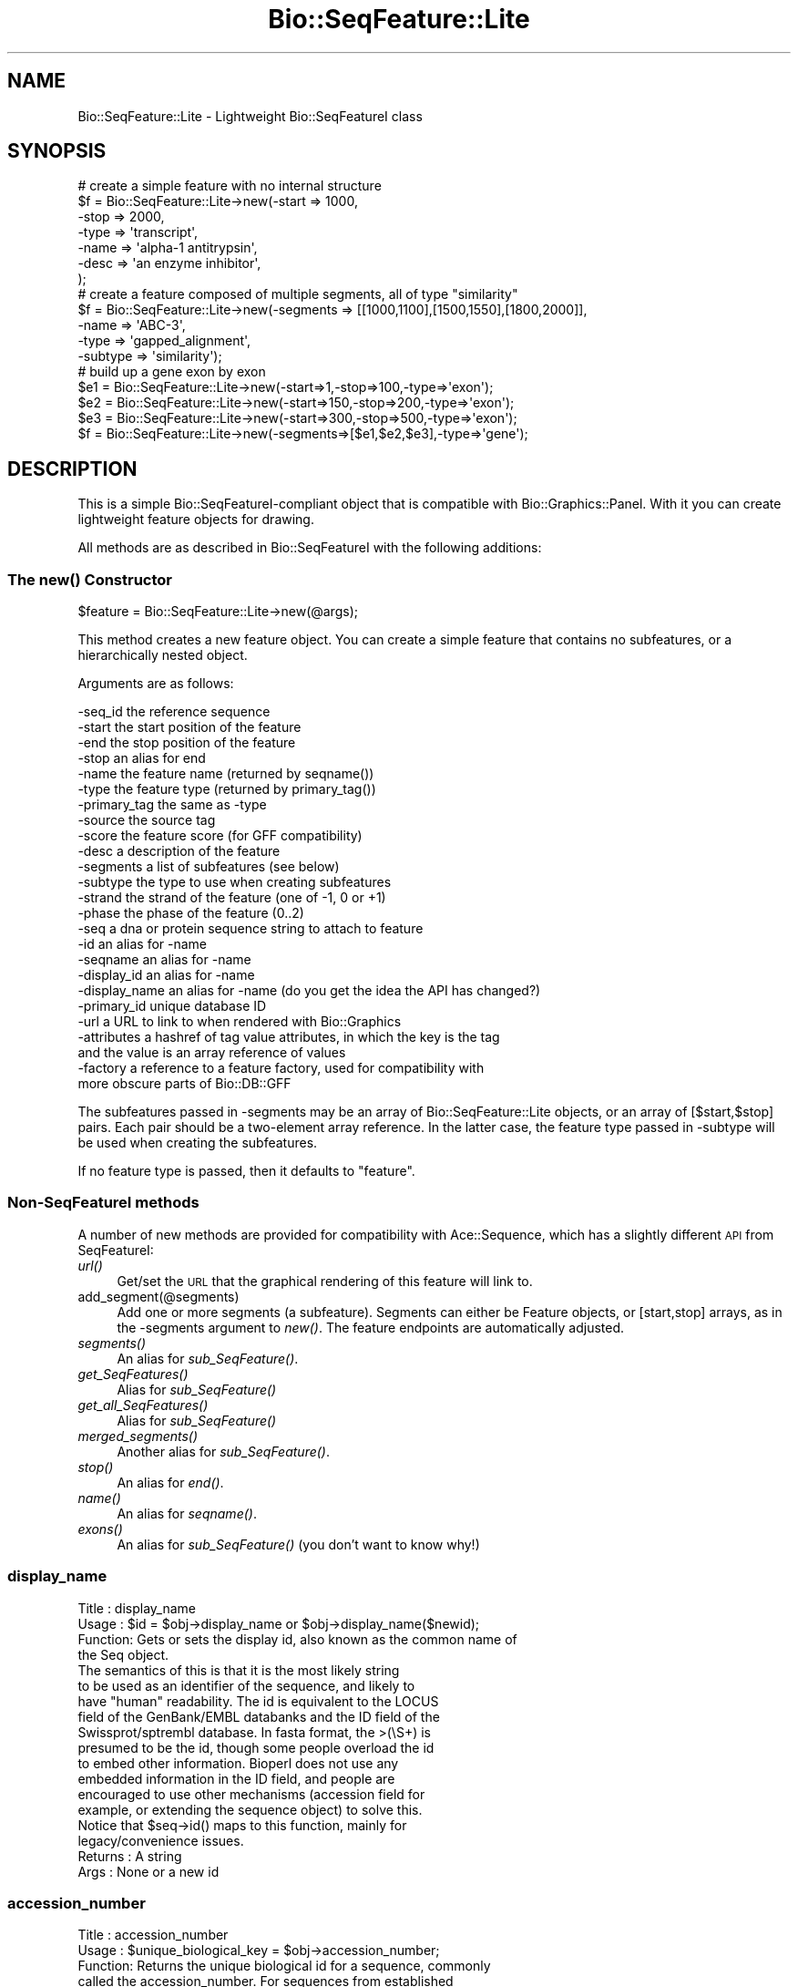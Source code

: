 .\" Automatically generated by Pod::Man 2.23 (Pod::Simple 3.14)
.\"
.\" Standard preamble:
.\" ========================================================================
.de Sp \" Vertical space (when we can't use .PP)
.if t .sp .5v
.if n .sp
..
.de Vb \" Begin verbatim text
.ft CW
.nf
.ne \\$1
..
.de Ve \" End verbatim text
.ft R
.fi
..
.\" Set up some character translations and predefined strings.  \*(-- will
.\" give an unbreakable dash, \*(PI will give pi, \*(L" will give a left
.\" double quote, and \*(R" will give a right double quote.  \*(C+ will
.\" give a nicer C++.  Capital omega is used to do unbreakable dashes and
.\" therefore won't be available.  \*(C` and \*(C' expand to `' in nroff,
.\" nothing in troff, for use with C<>.
.tr \(*W-
.ds C+ C\v'-.1v'\h'-1p'\s-2+\h'-1p'+\s0\v'.1v'\h'-1p'
.ie n \{\
.    ds -- \(*W-
.    ds PI pi
.    if (\n(.H=4u)&(1m=24u) .ds -- \(*W\h'-12u'\(*W\h'-12u'-\" diablo 10 pitch
.    if (\n(.H=4u)&(1m=20u) .ds -- \(*W\h'-12u'\(*W\h'-8u'-\"  diablo 12 pitch
.    ds L" ""
.    ds R" ""
.    ds C` ""
.    ds C' ""
'br\}
.el\{\
.    ds -- \|\(em\|
.    ds PI \(*p
.    ds L" ``
.    ds R" ''
'br\}
.\"
.\" Escape single quotes in literal strings from groff's Unicode transform.
.ie \n(.g .ds Aq \(aq
.el       .ds Aq '
.\"
.\" If the F register is turned on, we'll generate index entries on stderr for
.\" titles (.TH), headers (.SH), subsections (.SS), items (.Ip), and index
.\" entries marked with X<> in POD.  Of course, you'll have to process the
.\" output yourself in some meaningful fashion.
.ie \nF \{\
.    de IX
.    tm Index:\\$1\t\\n%\t"\\$2"
..
.    nr % 0
.    rr F
.\}
.el \{\
.    de IX
..
.\}
.\"
.\" Accent mark definitions (@(#)ms.acc 1.5 88/02/08 SMI; from UCB 4.2).
.\" Fear.  Run.  Save yourself.  No user-serviceable parts.
.    \" fudge factors for nroff and troff
.if n \{\
.    ds #H 0
.    ds #V .8m
.    ds #F .3m
.    ds #[ \f1
.    ds #] \fP
.\}
.if t \{\
.    ds #H ((1u-(\\\\n(.fu%2u))*.13m)
.    ds #V .6m
.    ds #F 0
.    ds #[ \&
.    ds #] \&
.\}
.    \" simple accents for nroff and troff
.if n \{\
.    ds ' \&
.    ds ` \&
.    ds ^ \&
.    ds , \&
.    ds ~ ~
.    ds /
.\}
.if t \{\
.    ds ' \\k:\h'-(\\n(.wu*8/10-\*(#H)'\'\h"|\\n:u"
.    ds ` \\k:\h'-(\\n(.wu*8/10-\*(#H)'\`\h'|\\n:u'
.    ds ^ \\k:\h'-(\\n(.wu*10/11-\*(#H)'^\h'|\\n:u'
.    ds , \\k:\h'-(\\n(.wu*8/10)',\h'|\\n:u'
.    ds ~ \\k:\h'-(\\n(.wu-\*(#H-.1m)'~\h'|\\n:u'
.    ds / \\k:\h'-(\\n(.wu*8/10-\*(#H)'\z\(sl\h'|\\n:u'
.\}
.    \" troff and (daisy-wheel) nroff accents
.ds : \\k:\h'-(\\n(.wu*8/10-\*(#H+.1m+\*(#F)'\v'-\*(#V'\z.\h'.2m+\*(#F'.\h'|\\n:u'\v'\*(#V'
.ds 8 \h'\*(#H'\(*b\h'-\*(#H'
.ds o \\k:\h'-(\\n(.wu+\w'\(de'u-\*(#H)/2u'\v'-.3n'\*(#[\z\(de\v'.3n'\h'|\\n:u'\*(#]
.ds d- \h'\*(#H'\(pd\h'-\w'~'u'\v'-.25m'\f2\(hy\fP\v'.25m'\h'-\*(#H'
.ds D- D\\k:\h'-\w'D'u'\v'-.11m'\z\(hy\v'.11m'\h'|\\n:u'
.ds th \*(#[\v'.3m'\s+1I\s-1\v'-.3m'\h'-(\w'I'u*2/3)'\s-1o\s+1\*(#]
.ds Th \*(#[\s+2I\s-2\h'-\w'I'u*3/5'\v'-.3m'o\v'.3m'\*(#]
.ds ae a\h'-(\w'a'u*4/10)'e
.ds Ae A\h'-(\w'A'u*4/10)'E
.    \" corrections for vroff
.if v .ds ~ \\k:\h'-(\\n(.wu*9/10-\*(#H)'\s-2\u~\d\s+2\h'|\\n:u'
.if v .ds ^ \\k:\h'-(\\n(.wu*10/11-\*(#H)'\v'-.4m'^\v'.4m'\h'|\\n:u'
.    \" for low resolution devices (crt and lpr)
.if \n(.H>23 .if \n(.V>19 \
\{\
.    ds : e
.    ds 8 ss
.    ds o a
.    ds d- d\h'-1'\(ga
.    ds D- D\h'-1'\(hy
.    ds th \o'bp'
.    ds Th \o'LP'
.    ds ae ae
.    ds Ae AE
.\}
.rm #[ #] #H #V #F C
.\" ========================================================================
.\"
.IX Title "Bio::SeqFeature::Lite 3"
.TH Bio::SeqFeature::Lite 3 "2014-05-21" "perl v5.12.5" "User Contributed Perl Documentation"
.\" For nroff, turn off justification.  Always turn off hyphenation; it makes
.\" way too many mistakes in technical documents.
.if n .ad l
.nh
.SH "NAME"
Bio::SeqFeature::Lite \- Lightweight Bio::SeqFeatureI class
.SH "SYNOPSIS"
.IX Header "SYNOPSIS"
.Vb 7
\& # create a simple feature with no internal structure
\& $f = Bio::SeqFeature::Lite\->new(\-start => 1000,
\&                                  \-stop  => 2000,
\&                                  \-type  => \*(Aqtranscript\*(Aq,
\&                                  \-name  => \*(Aqalpha\-1 antitrypsin\*(Aq,
\&                                  \-desc  => \*(Aqan enzyme inhibitor\*(Aq,
\&                                 );
\&
\& # create a feature composed of multiple segments, all of type "similarity"
\& $f = Bio::SeqFeature::Lite\->new(\-segments => [[1000,1100],[1500,1550],[1800,2000]],
\&                                  \-name     => \*(AqABC\-3\*(Aq,
\&                                  \-type     => \*(Aqgapped_alignment\*(Aq,
\&                                  \-subtype  => \*(Aqsimilarity\*(Aq);
\&
\& # build up a gene exon by exon
\& $e1 = Bio::SeqFeature::Lite\->new(\-start=>1,\-stop=>100,\-type=>\*(Aqexon\*(Aq);
\& $e2 = Bio::SeqFeature::Lite\->new(\-start=>150,\-stop=>200,\-type=>\*(Aqexon\*(Aq);
\& $e3 = Bio::SeqFeature::Lite\->new(\-start=>300,\-stop=>500,\-type=>\*(Aqexon\*(Aq);
\& $f  = Bio::SeqFeature::Lite\->new(\-segments=>[$e1,$e2,$e3],\-type=>\*(Aqgene\*(Aq);
.Ve
.SH "DESCRIPTION"
.IX Header "DESCRIPTION"
This is a simple Bio::SeqFeatureI\-compliant object that is compatible
with Bio::Graphics::Panel.  With it you can create lightweight feature
objects for drawing.
.PP
All methods are as described in Bio::SeqFeatureI with the following additions:
.SS "The \fInew()\fP Constructor"
.IX Subsection "The new() Constructor"
.Vb 1
\& $feature = Bio::SeqFeature::Lite\->new(@args);
.Ve
.PP
This method creates a new feature object.  You can create a simple
feature that contains no subfeatures, or a hierarchically nested object.
.PP
Arguments are as follows:
.PP
.Vb 10
\&  \-seq_id      the reference sequence
\&  \-start       the start position of the feature
\&  \-end         the stop position of the feature
\&  \-stop        an alias for end
\&  \-name        the feature name (returned by seqname())
\&  \-type        the feature type (returned by primary_tag())
\&  \-primary_tag the same as \-type
\&  \-source      the source tag
\&  \-score       the feature score (for GFF compatibility)
\&  \-desc        a description of the feature
\&  \-segments    a list of subfeatures (see below)
\&  \-subtype     the type to use when creating subfeatures
\&  \-strand      the strand of the feature (one of \-1, 0 or +1)
\&  \-phase       the phase of the feature (0..2)
\&  \-seq         a dna or protein sequence string to attach to feature
\&  \-id          an alias for \-name
\&  \-seqname     an alias for \-name
\&  \-display_id  an alias for \-name
\&  \-display_name an alias for \-name  (do you get the idea the API has changed?)
\&  \-primary_id  unique database ID
\&  \-url         a URL to link to when rendered with Bio::Graphics
\&  \-attributes  a hashref of tag value attributes, in which the key is the tag
\&               and the value is an array reference of values
\&  \-factory     a reference to a feature factory, used for compatibility with
\&               more obscure parts of Bio::DB::GFF
.Ve
.PP
The subfeatures passed in \-segments may be an array of
Bio::SeqFeature::Lite objects, or an array of [$start,$stop]
pairs. Each pair should be a two-element array reference.  In the
latter case, the feature type passed in \-subtype will be used when
creating the subfeatures.
.PP
If no feature type is passed, then it defaults to \*(L"feature\*(R".
.SS "Non-SeqFeatureI methods"
.IX Subsection "Non-SeqFeatureI methods"
A number of new methods are provided for compatibility with
Ace::Sequence, which has a slightly different \s-1API\s0 from SeqFeatureI:
.IP "\fIurl()\fR" 4
.IX Item "url()"
Get/set the \s-1URL\s0 that the graphical rendering of this feature will link to.
.IP "add_segment(@segments)" 4
.IX Item "add_segment(@segments)"
Add one or more segments (a subfeature).  Segments can either be
Feature objects, or [start,stop] arrays, as in the \-segments argument
to \fInew()\fR.  The feature endpoints are automatically adjusted.
.IP "\fIsegments()\fR" 4
.IX Item "segments()"
An alias for \fIsub_SeqFeature()\fR.
.IP "\fIget_SeqFeatures()\fR" 4
.IX Item "get_SeqFeatures()"
Alias for \fIsub_SeqFeature()\fR
.IP "\fIget_all_SeqFeatures()\fR" 4
.IX Item "get_all_SeqFeatures()"
Alias for \fIsub_SeqFeature()\fR
.IP "\fImerged_segments()\fR" 4
.IX Item "merged_segments()"
Another alias for \fIsub_SeqFeature()\fR.
.IP "\fIstop()\fR" 4
.IX Item "stop()"
An alias for \fIend()\fR.
.IP "\fIname()\fR" 4
.IX Item "name()"
An alias for \fIseqname()\fR.
.IP "\fIexons()\fR" 4
.IX Item "exons()"
An alias for \fIsub_SeqFeature()\fR (you don't want to know why!)
.SS "display_name"
.IX Subsection "display_name"
.Vb 4
\& Title   : display_name
\& Usage   : $id = $obj\->display_name or $obj\->display_name($newid);
\& Function: Gets or sets the display id, also known as the common name of
\&           the Seq object.
\&
\&           The semantics of this is that it is the most likely string
\&           to be used as an identifier of the sequence, and likely to
\&           have "human" readability.  The id is equivalent to the LOCUS
\&           field of the GenBank/EMBL databanks and the ID field of the
\&           Swissprot/sptrembl database. In fasta format, the >(\eS+) is
\&           presumed to be the id, though some people overload the id
\&           to embed other information. Bioperl does not use any
\&           embedded information in the ID field, and people are
\&           encouraged to use other mechanisms (accession field for
\&           example, or extending the sequence object) to solve this.
\&
\&           Notice that $seq\->id() maps to this function, mainly for
\&           legacy/convenience issues.
\& Returns : A string
\& Args    : None or a new id
.Ve
.SS "accession_number"
.IX Subsection "accession_number"
.Vb 8
\& Title   : accession_number
\& Usage   : $unique_biological_key = $obj\->accession_number;
\& Function: Returns the unique biological id for a sequence, commonly
\&           called the accession_number. For sequences from established
\&           databases, the implementors should try to use the correct
\&           accession number. Notice that primary_id() provides the
\&           unique id for the implemetation, allowing multiple objects
\&           to have the same accession number in a particular implementation.
\&
\&           For sequences with no accession number, this method should return
\&           "unknown".
\& Returns : A string
\& Args    : None
.Ve
.SS "alphabet"
.IX Subsection "alphabet"
.Vb 4
\& Title   : alphabet
\& Usage   : if( $obj\->alphabet eq \*(Aqdna\*(Aq ) { /Do Something/ }
\& Function: Returns the type of sequence being one of
\&           \*(Aqdna\*(Aq, \*(Aqrna\*(Aq or \*(Aqprotein\*(Aq. This is case sensitive.
\&
\&           This is not called <type> because this would cause
\&           upgrade problems from the 0.5 and earlier Seq objects.
\&
\& Returns : a string either \*(Aqdna\*(Aq,\*(Aqrna\*(Aq,\*(Aqprotein\*(Aq. NB \- the object must
\&           make a call of the type \- if there is no type specified it
\&           has to guess.
\& Args    : none
\& Status  : Virtual
.Ve
.SS "desc"
.IX Subsection "desc"
.Vb 6
\& Title   : desc
\& Usage   : $seqobj\->desc($string) or $seqobj\->desc()
\& Function: Sets or gets the description of the sequence
\& Example :
\& Returns : The description
\& Args    : The description or none
.Ve
.SS "location"
.IX Subsection "location"
.Vb 6
\& Title   : location
\& Usage   : my $location = $seqfeature\->location()
\& Function: returns a location object suitable for identifying location
\&           of feature on sequence or parent feature
\& Returns : Bio::LocationI object
\& Args    : none
.Ve
.SS "location_string"
.IX Subsection "location_string"
.Vb 5
\& Title   : location_string
\& Usage   : my $string = $seqfeature\->location_string()
\& Function: Returns a location string in a format recognized by gbrowse
\& Returns : a string
\& Args    : none
.Ve
.PP
This is a convenience function used by the generic genome browser. It
returns the location of the feature and its subfeatures in the compact
form \*(L"start1..end1,start2..end2,...\*(R".  Use
\&\f(CW$seqfeature\fR\->\fIlocation()\fR\->\fItoFTString()\fR to obtain a standard
GenBank/EMBL location representation.
.SS "clone"
.IX Subsection "clone"
.Vb 5
\& Title   : clone
\& Usage   : my $feature = $seqfeature\->clone
\& Function: Create a deep copy of the feature
\& Returns : A copy of the feature
\& Args    : none
.Ve
.SS "refseq"
.IX Subsection "refseq"
.Vb 6
\& Title   : refseq
\& Usage   : $ref = $s\->refseq([$newseq] [,$newseqclass])
\& Function: get/set reference sequence
\& Returns : current reference sequence
\& Args    : new reference sequence and class (optional)
\& Status  : Public
.Ve
.PP
This method will get or set the reference sequence.  Called with no
arguments, it returns the current reference sequence.  Called with any
Bio::SeqFeatureI object that provides the \fIseq_id()\fR, \fIstart()\fR, \fIend()\fR and
\&\fIstrand()\fR methods.
.PP
The method will generate an exception if you attempt to set the
reference sequence to a sequence that has a different seq_id from the
current feature.
.SH "SEE ALSO"
.IX Header "SEE ALSO"
Bio::Graphics::Feature
.SH "AUTHOR"
.IX Header "AUTHOR"
Lincoln Stein <lstein@cshl.edu>.
.PP
Copyright (c) 2006 Cold Spring Harbor Laboratory
.PP
This library is free software; you can redistribute it and/or modify
it under the same terms as Perl itself.  See \s-1DISCLAIMER\s0.txt for
disclaimers of warranty.
